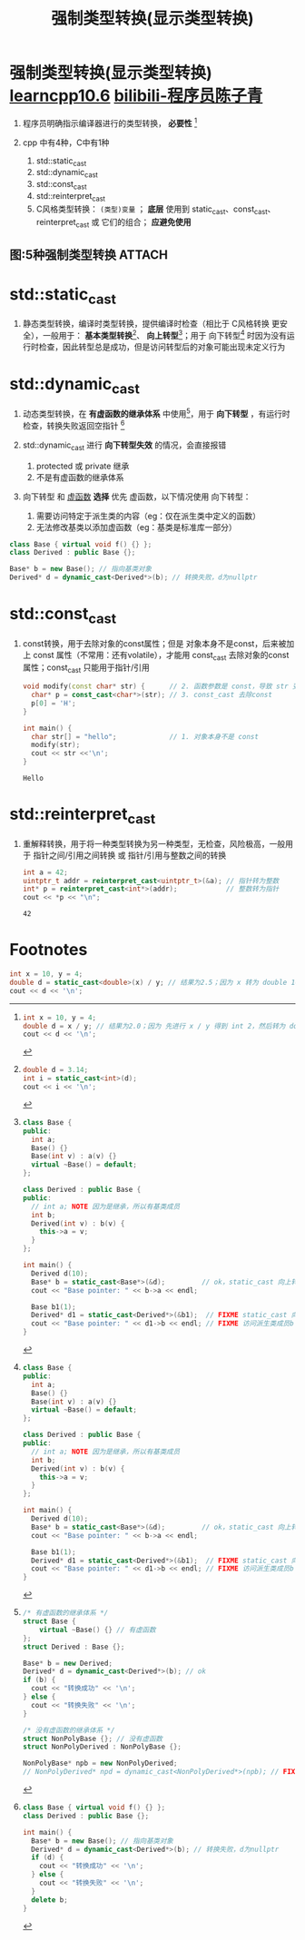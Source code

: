 :PROPERTIES:
:ID:       4ffb2be5-cd6a-40e3-b24b-46775e536f8b
:END:
#+title: 强制类型转换(显示类型转换)
#+filetags: cpp

* 强制类型转换(显示类型转换) [[https://www.learncpp.com/cpp-tutorial/explicit-type-conversion-casting-and-static-cast/][learncpp10.6]] [[https://www.bilibili.com/video/BV1EaXeYeECJ/?vd_source=4441bc96046659b39d059d583f36ff52][bilibili-程序员陈子青]]
1. 程序员明确指示编译器进行的类型转换， *必要性*  [fn:5]

2. cpp 中有4种，C中有1种
   1) std::static_cast
   2) std::dynamic_cast
   3) std::const_cast
   4) std::reinterpret_cast
   5) C风格类型转换： =(类型)变量= ； *底层* 使用到 static_cast、const_cast、reinterpret_cast 或 它们的组合； *应避免使用*

** 图:5种强制类型转换 :ATTACH:
:PROPERTIES:
:ID:       4d09b863-c477-4521-a800-b5edbb9fb2be
:END:
[[attachment:_20250716_192752screenshot.png]]


* std::static_cast
1. 静态类型转换，编译时类型转换，提供编译时检查（相比于 C风格转换 更安全），一般用于： *基本类型转换*[fn:1]、 *向上转型*[fn:2]；用于 向下转型[fn:2] 时因为没有运行时检查，因此转型总是成功，但是访问转型后的对象可能出现未定义行为


* std::dynamic_cast
1. 动态类型转换，在 *有虚函数的继承体系* 中使用[fn:3]，用于 *向下转型* ，有运行时检查，转换失败返回空指针 [fn:4]

2. std::dynamic_cast 进行 *向下转型失效* 的情况，会直接报错
   1) protected 或 private 继承
   2) 不是有虚函数的继承体系

3. 向下转型 和 [[id:b23cd926-82ec-489e-ad8f-96b86e5559c2][虚函数]] *选择*
   优先 虚函数，以下情况使用 向下转型：
   1) 需要访问特定于派生类的内容（eg：仅在派生类中定义的函数）
   2) 无法修改基类以添加虚函数（eg：基类是标准库一部分）

#+begin_src cpp :results output :namespaces std :includes <iostream>
class Base { virtual void f() {} };
class Derived : public Base {};

Base* b = new Base(); // 指向基类对象
Derived* d = dynamic_cast<Derived*>(b); // 转换失败，d为nullptr
#+end_src



* std::const_cast
1. const转换，用于去除对象的const属性；但是 对象本身不是const，后来被加上 const 属性（不常用：还有volatile），才能用 const_cast 去除对象的const属性；const_cast 只能用于指针/引用
   #+begin_src cpp :results output :namespaces std :includes <iostream>
   void modify(const char* str) {      // 2. 函数参数是 const，导致 str 变成 const
     char* p = const_cast<char*>(str); // 3. const_cast 去除const
     p[0] = 'H';
   }

   int main() {
     char str[] = "hello";             // 1. 对象本身不是 const
     modify(str);
     cout << str <<'\n';
   }
   #+end_src

   #+RESULTS:
   : Hello


* std::reinterpret_cast
1. 重解释转换，用于将一种类型转换为另一种类型，无检查，风险极高，一般用于 指针之间/引用之间转换 或 指针/引用与整数之间的转换
   #+begin_src cpp :results output :namespaces std :includes <iostream> <cstdint>
   int a = 42;
   uintptr_t addr = reinterpret_cast<uintptr_t>(&a); // 指针转为整数
   int* p = reinterpret_cast<int*>(addr);            // 整数转为指针
   cout << *p << "\n";
   #+end_src

   #+RESULTS:
   : 42



* Footnotes
[fn:5]
#+begin_src cpp :results output :namespaces std :includes <iostream>
int x = 10, y = 4;
double d = x / y; // 结果为2.0；因为 先进行 x / y 得到 int 2，然后转为 double 2.0
cout << d << '\n';
#+end_src

#+name: 使用 static_cast 进行强制类型转换
#+begin_src cpp :results output :namespaces std :includes <iostream>
int x = 10, y = 4;
double d = static_cast<double>(x) / y; // 结果为2.5；因为 x 转为 double 10.0，根据 算数转换，y 转为 double 4.0
cout << d << '\n';
#+end_src


[fn:4]
#+begin_src cpp :results output :namespaces std :includes <iostream>
class Base { virtual void f() {} };
class Derived : public Base {};

int main() {
  Base* b = new Base(); // 指向基类对象
  Derived* d = dynamic_cast<Derived*>(b); // 转换失败，d为nullptr
  if (d) {
    cout << "转换成功" << '\n';
  } else {
    cout << "转换失败" << '\n';
  }
  delete b;
}
#+end_src

#+RESULTS:
: 转换失败

[fn:3]
   #+begin_src cpp :results output :namespaces std :includes <iostream>
   /* 有虚函数的继承体系 */
   struct Base {
       virtual ~Base() {} // 有虚函数
   };
   struct Derived : Base {};

   Base* b = new Derived;
   Derived* d = dynamic_cast<Derived*>(b); // ok
   if (b) {
     cout << "转换成功" << '\n';
   } else {
     cout << "转换失败" << '\n';
   }

   /* 没有虚函数的继承体系 */
   struct NonPolyBase {}; // 没有虚函数
   struct NonPolyDerived : NonPolyBase {};

   NonPolyBase* npb = new NonPolyDerived;
   // NonPolyDerived* npd = dynamic_cast<NonPolyDerived*>(npb); // FIXME 不是有虚函数的继承体系，无法使用 std::dynamic_cast
   #+end_src

#+RESULTS:
: 转换成功


[fn:1]
#+begin_src cpp :results output :namespaces std :includes <iostream>
double d = 3.14;
int i = static_cast<int>(d);
cout << i << '\n';
#+end_src

#+RESULTS:
: 3

[fn:2]
#+begin_src cpp :results output :namespaces std :includes <iostream>
class Base {
public:
  int a;
  Base() {}
  Base(int v) : a(v) {}
  virtual ~Base() = default;
};

class Derived : public Base {
public:
  // int a; NOTE 因为是继承，所以有基类成员
  int b;
  Derived(int v) : b(v) {
    this->a = v;
  }
};

int main() {
  Derived d(10);
  Base* b = static_cast<Base*>(&d);         // ok，static_cast 向上转型
  cout << "Base pointer: " << b->a << endl;

  Base b1(1);
  Derived* d1 = static_cast<Derived*>(&b1);  // FIXME static_cast 向下转型
  cout << "Base pointer: " << d1->b << endl; // FIXME 访问派生类成员b：但基类里没有b，用 static_cast 向下转型，不知道访问到哪片内存中了，可能产生未定义行为
}
#+end_src

#+RESULTS:
: Base pointer: 10
: Base pointer: 0
